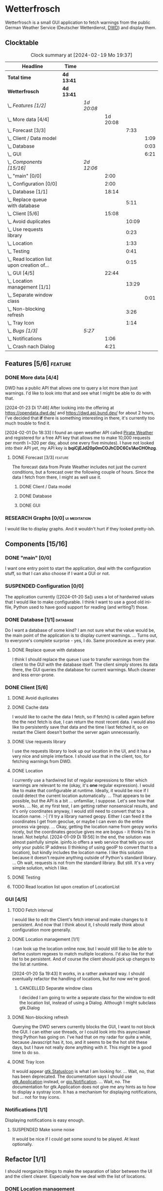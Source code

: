 # -*- mode: org; fill-column: 78; -*-
# Time-stamp: <2024-02-19 20:27:45 krylon>
#
#+TAGS: internals(i) ui(u) bug(b) feature(f)
#+TAGS: database(d) design(e), meditation(m)
#+TAGS: optimize(o) refactor(r) cleanup(c)
#+TODO: TODO(t)  RESEARCH(r) IMPLEMENT(i) TEST(e) | DONE(d) FAILED(f) CANCELLED(c)
#+TODO: MEDITATE(m) PLANNING(p) | SUSPENDED(s)
#+PRIORITIES: A G D

* Wetterfrosch
  Wetterfrosch is a small GUI application to fetch warnings from the public
  German Weather Service (Deutscher Wetterdienst, [[https://www.dwd.de/][DWD]]) and display them.
** Clocktable
   #+BEGIN: clocktable :scope file :maxlevel 255 :emphasize t
   #+CAPTION: Clock summary at [2024-02-19 Mo 19:37]
   | Headline                                       | Time       |            |          |       |      |
   |------------------------------------------------+------------+------------+----------+-------+------|
   | *Total time*                                   | *4d 13:41* |            |          |       |      |
   |------------------------------------------------+------------+------------+----------+-------+------|
   | *Wetterfrosch*                                 | *4d 13:41* |            |          |       |      |
   | \_  /Features [1/2]/                           |            | /1d 20:08/ |          |       |      |
   | \_    More data [4/4]                          |            |            | 1d 20:08 |       |      |
   | \_      Forecast [3/3]                         |            |            |          |  7:33 |      |
   | \_        Client / Data model                  |            |            |          |       | 1:09 |
   | \_        Database                             |            |            |          |       | 0:03 |
   | \_        GUI                                  |            |            |          |       | 6:21 |
   | \_  /Components [15/16]/                       |            | /2d 12:06/ |          |       |      |
   | \_    "main" [0/0]                             |            |            |     2:00 |       |      |
   | \_    Configuration [0/0]                      |            |            |     2:00 |       |      |
   | \_    Database [1/1]                           |            |            |    18:14 |       |      |
   | \_      Replace queue with database            |            |            |          |  5:11 |      |
   | \_    Client [5/6]                             |            |            |    15:08 |       |      |
   | \_      Avoid duplicates                       |            |            |          | 10:09 |      |
   | \_      Use requests library                   |            |            |          |  0:23 |      |
   | \_      Location                               |            |            |          |  1:33 |      |
   | \_      Testing                                |            |            |          |  0:41 |      |
   | \_      Read location list upon creation of... |            |            |          |  0:15 |      |
   | \_    GUI [4/5]                                |            |            |    22:44 |       |      |
   | \_      Location management [1/1]              |            |            |          | 13:29 |      |
   | \_        Separate window class                |            |            |          |       | 0:01 |
   | \_      Non-blocking refresh                   |            |            |          |  3:26 |      |
   | \_      Tray Icon                              |            |            |          |  1:14 |      |
   | \_  /Bugs [1/3]/                               |            | /5:27/     |          |       |      |
   | \_    Notifications                            |            |            |     1:06 |       |      |
   | \_    Crash nach Dialog                        |            |            |     4:21 |       |      |
   #+END:
** Features [5/6]                                                   :feature:
   :PROPERTIES:
   :COOKIE_DATA: todo recursive
   :VISIBILITY: children
   :END:
*** DONE More data [4/4]
    CLOSED: [2024-02-07 Mi 19:04]
    :PROPERTIES:
    :COOKIE_DATA: todo recursive
    :VISIBILITY: children
    :END:
    :LOGBOOK:
    CLOCK: [2024-02-07 Mi 15:39]--[2024-02-07 Mi 16:33] =>  0:54
    CLOCK: [2024-02-07 Mi 13:22]--[2024-02-07 Mi 13:46] =>  0:24
    CLOCK: [2024-02-06 Di 18:36]--[2024-02-06 Di 22:37] =>  4:01
    CLOCK: [2024-02-06 Di 14:46]--[2024-02-06 Di 15:23] =>  0:37
    CLOCK: [2024-02-05 Mo 17:50]--[2024-02-05 Mo 22:40] =>  4:50
    CLOCK: [2024-02-04 So 21:15]--[2024-02-04 So 22:35] =>  1:20
    CLOCK: [2024-02-03 Sa 20:30]--[2024-02-03 Sa 20:42] =>  0:12
    CLOCK: [2024-01-22 Mo 17:32]--[2024-01-23 Di 17:49] => 24:17
    :END:
    DWD has a public API that allows one to query a lot more than just
    warnings. I'd like to look into that and see what I might be able to do
    with that.

    [2024-01-23 Di 17:46]
    After looking into the offering at https://opendata.dwd.de/ and
    https://dwd.api.bund.dev/ for about 2 hours, I've decided that *if* there
    is something interesting in there, it's currently too much trouble to find
    it.

    [2024-02-01 Do 18:33]
    I found an open weather API called [[https://pirate-weather.apiable.io/][Pirate Weather]] and registered for a
    free API key that allows me to make 10,000 requests per month (~320 per
    day, about one every five minutes). I have not looked into their API yet,
    my API key is *bqiCjEJd20p0mCOJhCDC6Cs1AoCHOhzg*.
**** DONE Forecast [3/3]                                            :feature:
     CLOSED: [2024-02-19 Mo 19:37]
     :PROPERTIES:
     :COOKIE_DATA: todo recursive
     :VISIBILITY: children
     :END:
     The forecast data from Pirate Weather includes not just the current
     conditions, but a forecast over the following couple of hours.
     Since the data I fetch from there, I might as well use it.
***** DONE Client / Data model
      CLOSED: [2024-02-17 Sa 15:07]
      :LOGBOOK:
      CLOCK: [2024-02-16 Fr 20:14]--[2024-02-16 Fr 21:23] =>  1:09
      :END:
***** DONE Database
      CLOSED: [2024-02-17 Sa 15:07]
      :LOGBOOK:
      CLOCK: [2024-02-17 Sa 15:03]--[2024-02-17 Sa 15:06] =>  0:03
      :END:
***** DONE GUI
      CLOSED: [2024-02-17 Sa 21:28]
      :LOGBOOK:
      CLOCK: [2024-02-17 Sa 15:07]--[2024-02-17 Sa 21:28] =>  6:21
      :END:
*** RESEARCH Graphs [0/0]                                     :ui:meditation:
    :PROPERTIES:
    :COOKIE_DATA: todo recursive
    :VISIBILITY: children
    :END:
    I would like to display graphs. And it wouldn't hurt if they looked
    pretty-ish.
** Components [15/16]
  :PROPERTIES:
  :COOKIE_DATA: todo recursive
  :VISIBILITY: children
  :END:
*** DONE "main" [0/0]
    CLOSED: [2024-02-16 Fr 20:09]
    :PROPERTIES:
    :COOKIE_DATA: todo recursive
    :VISIBILITY: children
    :END:
    :LOGBOOK:
    CLOCK: [2024-02-14 Mi 19:14]--[2024-02-14 Mi 21:14] =>  2:00
    :END:
    I want one entry point to start the application, deal with the
    configuration stuff, so that I can also choose if I want a GUI or not.
*** SUSPENDED Configuration [0/0]
    CLOSED: [2024-02-16 Fr 20:10]
    :PROPERTIES:
    :COOKIE_DATA: todo recursive
    :VISIBILITY: children
    :END:
    :LOGBOOK:
    CLOCK: [2024-01-21 So 22:09]--[2024-01-21 So 22:13] =>  0:04
    CLOCK: [2024-01-21 So 19:40]--[2024-01-21 So 20:49] =>  1:09
    CLOCK: [2024-01-21 So 16:49]--[2024-01-21 So 17:36] =>  0:47
    :END:
    The application currently ([2024-01-20 Sa]) uses a lot of hardwired values
    that I would like to make configurable.
    I think I want to use a good old ini-file, Python used to have good
    support for reading (and writing?) those.
*** DONE Database [1/1]                                            :database:
    CLOSED: [2024-02-01 Do 18:37]
    :LOGBOOK:
    CLOCK: [2024-01-18 Do 19:18]--[2024-01-18 Do 20:12] =>  0:54
    CLOCK: [2024-01-18 Do 15:40]--[2024-01-18 Do 17:30] =>  1:50
    CLOCK: [2024-01-17 Mi 17:28]--[2024-01-17 Mi 18:10] =>  0:42
    CLOCK: [2024-01-17 Mi 10:12]--[2024-01-17 Mi 11:44] =>  1:32
    CLOCK: [2024-01-15 Mo 17:42]--[2024-01-15 Mo 20:36] =>  2:54
    CLOCK: [2024-01-15 Mo 15:53]--[2024-01-15 Mo 16:55] =>  1:02
    CLOCK: [2024-01-13 Sa 17:50]--[2024-01-13 Sa 21:59] =>  4:09
    :END:
    Do I want a database of some kind? I am not sure what the value would be,
    the main point of the application is to display current warnings.
    ...
    Turns out, to everyone's complete surprise - yes, I do. Same procedure as
    every year.
**** DONE Replace queue with database
     CLOSED: [2024-02-03 Sa 19:51]
     :LOGBOOK:
     CLOCK: [2024-02-03 Sa 18:02]--[2024-02-03 Sa 19:51] =>  1:49
     CLOCK: [2024-02-01 Do 18:39]--[2024-02-01 Do 22:01] =>  3:22
     :END:
     I think I should replace the queue I use to transfer warnings from the
     client to the GUI with the database itself. The client simply stores its
     data there, the GUI queries the database for current warnings. Much
     cleaner and less error-prone.
*** DONE Client [5/6]
    CLOSED: [2024-01-10 Mi 18:53]
    :PROPERTIES:
    :COOKIE_DATA: todo recursive
    :VISIBILITY: children
    :END:
    :LOGBOOK:
    CLOCK: [2023-12-30 Sa 16:27]--[2023-12-30 Sa 18:34] =>  2:07
    :END:
**** DONE Avoid duplicates
     CLOSED: [2024-02-12 Mo 19:02]
     :LOGBOOK:
     CLOCK: [2024-02-12 Mo 18:18]--[2024-02-12 Mo 18:52] =>  0:34
     CLOCK: [2024-02-09 Fr 17:36]--[2024-02-09 Fr 22:12] =>  4:36
     CLOCK: [2024-02-08 Do 19:22]--[2024-02-08 Do 20:48] =>  1:26
     CLOCK: [2024-02-08 Do 16:45]--[2024-02-08 Do 18:09] =>  1:24
     CLOCK: [2024-02-07 Mi 19:06]--[2024-02-07 Mi 21:15] =>  2:09
     :END:
**** DONE Cache data
     CLOSED: [2024-02-07 Mi 19:05]
     I would like to cache the data I fetch, so if fetch() is called again
     before the the next fetch is due, I can return the most recent data.
     I would also like to persistently save that data and the time I last
     fetched it, so on restart the Client doesn't bother the server again
     unnecessarily.
**** DONE Use requests library
     CLOSED: [2024-01-19 Fr 00:16]
     :LOGBOOK:
     CLOCK: [2024-01-18 Do 23:53]--[2024-01-19 Fr 00:16] =>  0:23
     :END:
     I use the requests library to look up our location in the UI, and it has
     a very nice and simple interface. I should use that in the client, too,
     for fetching warnings from DWD. 
**** DONE Location
     CLOSED: [2024-01-09 Di 19:59]
     :LOGBOOK:
     CLOCK: [2024-01-09 Di 18:26]--[2024-01-09 Di 19:59] =>  1:33
     :END:
     I currently use a hardwired list of regular expressions to filter which
     warnings are relevant to me (okay, it's *one* regular expression). I
     would like to make that configurable at runtime.
     Ideally, it would be nice if I could detect the current location
     automatically. ...
     That appears to be possible, but the API is a bit ... unfamiliar, I
     suppose. Let's see how that works.
     ... No, at my first test, I am getting rather nonsensical results, and
     it's only coordinates anyway, I would still need to convert that to a
     location name. :-|
     I'll try a library named geopy. Either I can feed it the coordinates I
     get from geoclue, or maybe I can even do the entire process via geopy.
     ...
     Okay, getting the location name from geopy works nicely, but the
     coordinates geoclue gives me are bogus - it thinks I'm in Israel. Not
     helpful.
     [2024-01-09 Di 19:56]
     In the end, the solution was almost painfully simple. ipinfo.io offers a
     web service that tells you not only your public IP address (I thinking of
     using geoIP to convert that to a location), but kindly includes the
     location name. I like this solution because it doesn't require anything
     outside of Python's standard library.
     ... Oh wait, requests is not from the standard library.
     But still. It's a very simple solution, which I like.
**** DONE Testing
     CLOSED: [2024-01-02 Di 19:19]
     :LOGBOOK:
     CLOCK: [2024-01-02 Di 18:43]--[2024-01-02 Di 19:19] =>  0:36
     CLOCK: [2024-01-02 Di 18:23]--[2024-01-02 Di 18:28] =>  0:05
     :END:
**** TODO Read location list upon creation of LocationList
     :LOGBOOK:
     CLOCK: [2024-02-17 Sa 14:42]--[2024-02-17 Sa 14:57] =>  0:15
     :END:
*** GUI [4/5]
   :PROPERTIES:
   :COOKIE_DATA: todo recursive
   :VISIBILITY: children
   :END:
   :LOGBOOK:
   CLOCK: [2024-01-19 Fr 23:52]--[2024-01-19 Fr 23:58] =>  0:06
   CLOCK: [2024-01-06 Sa 19:24]--[2024-01-06 Sa 20:25] =>  1:01
   CLOCK: [2024-01-05 Fr 19:50]--[2024-01-05 Fr 20:39] =>  0:49
   CLOCK: [2024-01-05 Fr 18:00]--[2024-01-05 Fr 18:35] =>  0:35
   CLOCK: [2024-01-03 Mi 17:21]--[2024-01-03 Mi 19:15] =>  1:54
   CLOCK: [2024-01-02 Di 19:41]--[2024-01-02 Di 19:51] =>  0:10
   :END:
**** TODO Fetch interval
     I would like to edit the Client's fetch interval and make changes to it
     persistent. And now that I think about it, I should really think about
     configuration more generally.
**** DONE Location management [1/1]
     CLOSED: [2024-01-20 Sa 19:42]
     :LOGBOOK:
     CLOCK: [2024-01-31 Mi 18:28]--[2024-01-31 Mi 19:10] =>  0:42
     CLOCK: [2024-01-20 Sa 18:41]--[2024-01-20 Sa 19:42] =>  1:01
     CLOCK: [2024-01-19 Fr 21:46]--[2024-01-19 Fr 22:38] =>  0:52
     CLOCK: [2024-01-19 Fr 16:26]--[2024-01-19 Fr 20:19] =>  3:53
     CLOCK: [2024-01-19 Fr 16:06]--[2024-01-19 Fr 16:09] =>  0:03
     CLOCK: [2024-01-11 Do 16:40]--[2024-01-11 Do 17:47] =>  1:07
     CLOCK: [2024-01-10 Mi 19:05]--[2024-01-11 Do 00:55] =>  5:50
     :END:
     I can look up the location online now, but I would still like to be able
     to define custom regexes to match multiple locations. I'd also like for
     that list to be persistent.
     And of course the client should pick up changes to the list at runtime.

     [2024-01-20 Sa 19:43]
     It works, in a rather awkward way. I should eventually refactor the
     handling of locations, but for now we're good.
***** CANCELLED Separate window class
      CLOSED: [2024-01-20 Sa 19:43]
      :LOGBOOK:
      CLOCK: [2024-01-20 Sa 18:18]--[2024-01-20 Sa 18:19] =>  0:01
      :END:
      I decided I am going to write a separate class for the window to edit
      the location list, instead of using a Dialog. Although I might subclass
      gtk.Dialog
**** DONE Non-blocking refresh
     CLOSED: [2024-01-09 Di 18:11]
     :LOGBOOK:
     CLOCK: [2024-01-08 Mo 20:45]--[2024-01-09 Di 00:11] =>  3:26
     :END:
     Querying the DWD servers currently blocks the GUI, I want to not block
     the GUI. I can either use threads, or I could look into this async/await
     thing Python has going on. I've had that on my radar for quite a while,
     because Javascript has it, too, and it seems to be the hot shit these
     days, but I have not really done anything with it. This might be a good
     time to do so.
**** DONE Tray Icon
     CLOSED: [2024-01-08 Mo 20:19]
     :LOGBOOK:
     CLOCK: [2024-01-08 Mo 18:32]--[2024-01-08 Mo 19:43] =>  1:11
     CLOCK: [2024-01-06 Sa 20:27]--[2024-01-06 Sa 20:30] =>  0:03
     :END:
     It would appear [[https://lazka.github.io/pgi-docs/Gtk-3.0/classes/StatusIcon.html][gtk.StatusIcon]] is what I am looking for.
     ...
     Wait, no, that has been deprecated. The documentation says I should use
     [[https://lazka.github.io/pgi-docs/Gtk-3.0/classes/Application.html#Gtk.Application][gtk.Application]] instead, or [[https://lazka.github.io/pgi-docs/Gio-2.0/classes/Notification.html#Gio.Notification][gio.Notification]].
     ...
     Wait, no. The documentation for gtk.Application does not give me any
     hints as to how to display a systray icon.
     It has a mechanism for displaying notifications, but ... not for tray icons.
*** Notifications [1/1]
    :PROPERTIES:
    :COOKIE_DATA: todo recursive
    :VISIBILITY: children
    :END:
    Displaying notifications is easy enough.
**** SUSPENDED Make some noise
     CLOSED: [2024-01-20 Sa 19:46]
     It would be nice if I could get some sound to be played. At least
     optionally.
** Refactor [1/1]
   :PROPERTIES:
   :COOKIE_DATA: todo recursive
   :VISIBILITY: children
   :END:
   I should reorganize things to make the separation of labor between the UI
   and the client clearer. Especially how we deal with the list of locations.
*** DONE Location management
    CLOSED: [2024-02-12 Mo 19:43]
    Editing the location list and propagating changes to the Client is a bit
    clumsy right now, I'm sure I can do better than this.
** Bugs [1/3]
   :PROPERTIES:
   :COOKIE_DATA: todo recursive
   :VISIBILITY: children
   :END:
*** TODO Notifications
    :LOGBOOK:
    CLOCK: [2024-02-13 Di 19:43]--[2024-02-13 Di 20:49] =>  1:06
    :END:
    Sometimes this doesn't work exactly, giving me some weird error messages I
    don't understand.
    *Maybe* I need to use a different library?
*** TODO Frequent warnings from Gtk
    I get a shitload of warnings from the Gtk layer, related to the ListStore:
    _gtk_list_store_get_value: assertion 'column < priv->n_columns' failed_
    It kinda sounds like the TreeView is trying to access a non-existent
    column in the ListStore, but I can't find the culprit, and there's no
    exceptions getting thrown. ?
*** FAILED [#A] Crash nach Dialog
    CLOSED: [2024-01-31 Mi 21:30]
    :LOGBOOK:
    CLOCK: [2024-02-01 Do 18:15]--[2024-02-01 Do 18:31] =>  0:16
    CLOCK: [2024-01-31 Mi 18:30]--[2024-01-31 Mi 21:30] =>  3:00
    CLOCK: [2024-01-30 Di 20:59]--[2024-01-30 Di 21:24] =>  0:25
    CLOCK: [2024-01-30 Di 15:41]--[2024-01-30 Di 15:47] =>  0:06
    CLOCK: [2024-01-30 Di 15:05]--[2024-01-30 Di 15:39] =>  0:34
    :END:
    I suspect my display_msg method causes a segfault somewhere in the Gtk
    code.
    [2024-01-31 Mi 21:30]
    After testing on several different systems, I think I've run into a bug in
    Gtk3.
    [2024-02-12 Mo 19:05]
    PS The bug has not surfaced since the last edit, so I suppose it's
    gone. Let's hope it stays that way.

